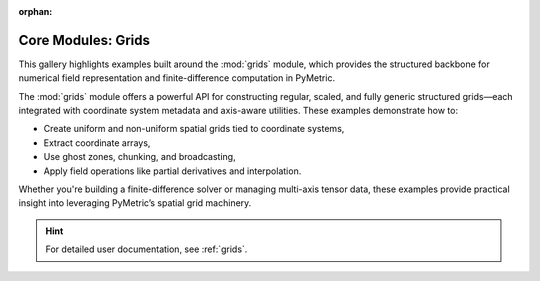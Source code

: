 :orphan:

Core Modules: Grids
===================

This gallery highlights examples built around the :mod:`grids` module, which provides the structured backbone
for numerical field representation and finite-difference computation in PyMetric.

The :mod:`grids` module offers a powerful API for constructing regular, scaled, and fully generic
structured grids—each integrated with coordinate system metadata and axis-aware utilities.
These examples demonstrate how to:

- Create uniform and non-uniform spatial grids tied to coordinate systems,
- Extract coordinate arrays,
- Use ghost zones, chunking, and broadcasting,
- Apply field operations like partial derivatives and interpolation.

Whether you're building a finite-difference solver or managing multi-axis tensor data,
these examples provide practical insight into leveraging PyMetric’s spatial grid machinery.

.. hint::

    For detailed user documentation, see :ref:`grids`.
